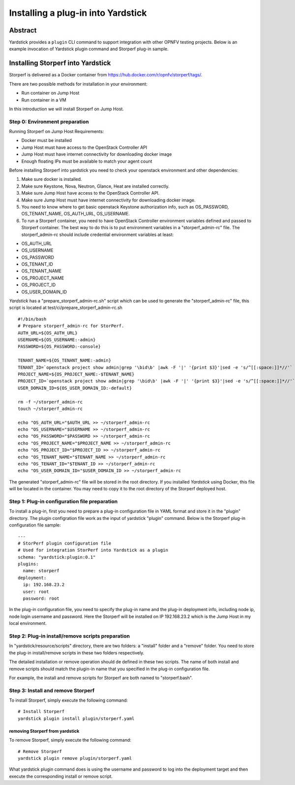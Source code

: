 .. This work is licensed under a Creative Commons Attribution 4.0 International
.. License.
.. http://creativecommons.org/licenses/by/4.0
.. (c) OPNFV, Ericsson AB, Huawei Technologies Co.,Ltd and others.

===================================
Installing a plug-in into Yardstick
===================================


Abstract
========

Yardstick provides a ``plugin`` CLI command to support integration with other
OPNFV testing projects. Below is an example invocation of Yardstick plugin
command and Storperf plug-in sample.


Installing Storperf into Yardstick
==================================

Storperf is delivered as a Docker container from
https://hub.docker.com/r/opnfv/storperf/tags/.

There are two possible methods for installation in your environment:

* Run container on Jump Host
* Run container in a VM

In this introduction we will install Storperf on Jump Host.


Step 0: Environment preparation
>>>>>>>>>>>>>>>>>>>>>>>>>>>>>>>

Running Storperf on Jump Host
Requirements:

* Docker must be installed
* Jump Host must have access to the OpenStack Controller API
* Jump Host must have internet connectivity for downloading docker image
* Enough floating IPs must be available to match your agent count

Before installing Storperf into yardstick you need to check your openstack
environment and other dependencies:

1. Make sure docker is installed.
2. Make sure Keystone, Nova, Neutron, Glance, Heat are installed correctly.
3. Make sure Jump Host have access to the OpenStack Controller API.
4. Make sure Jump Host must have internet connectivity for downloading docker image.
5. You need to know where to get basic openstack Keystone authorization info, such as
   OS_PASSWORD, OS_TENANT_NAME, OS_AUTH_URL, OS_USERNAME.
6. To run a Storperf container, you need to have OpenStack Controller environment
   variables defined and passed to Storperf container. The best way to do this is to
   put environment variables in a "storperf_admin-rc" file. The storperf_admin-rc
   should include credential environment variables at least:

* OS_AUTH_URL
* OS_USERNAME
* OS_PASSWORD
* OS_TENANT_ID
* OS_TENANT_NAME
* OS_PROJECT_NAME
* OS_PROJECT_ID
* OS_USER_DOMAIN_ID

*Yardstick* has a "prepare_storperf_admin-rc.sh" script which can be used to
generate the "storperf_admin-rc" file, this script is located at
test/ci/prepare_storperf_admin-rc.sh

::

  #!/bin/bash
  # Prepare storperf_admin-rc for StorPerf.
  AUTH_URL=${OS_AUTH_URL}
  USERNAME=${OS_USERNAME:-admin}
  PASSWORD=${OS_PASSWORD:-console}

  TENANT_NAME=${OS_TENANT_NAME:-admin}
  TENANT_ID=`openstack project show admin|grep '\bid\b' |awk -F '|' '{print $3}'|sed -e 's/^[[:space:]]*//'`
  PROJECT_NAME=${OS_PROJECT_NAME:-$TENANT_NAME}
  PROJECT_ID=`openstack project show admin|grep '\bid\b' |awk -F '|' '{print $3}'|sed -e 's/^[[:space:]]*//'`
  USER_DOMAIN_ID=${OS_USER_DOMAIN_ID:-default}

  rm -f ~/storperf_admin-rc
  touch ~/storperf_admin-rc

  echo "OS_AUTH_URL="$AUTH_URL >> ~/storperf_admin-rc
  echo "OS_USERNAME="$USERNAME >> ~/storperf_admin-rc
  echo "OS_PASSWORD="$PASSWORD >> ~/storperf_admin-rc
  echo "OS_PROJECT_NAME="$PROJECT_NAME >> ~/storperf_admin-rc
  echo "OS_PROJECT_ID="$PROJECT_ID >> ~/storperf_admin-rc
  echo "OS_TENANT_NAME="$TENANT_NAME >> ~/storperf_admin-rc
  echo "OS_TENANT_ID="$TENANT_ID >> ~/storperf_admin-rc
  echo "OS_USER_DOMAIN_ID="$USER_DOMAIN_ID >> ~/storperf_admin-rc


The generated "storperf_admin-rc" file will be stored in the root directory. If
you installed *Yardstick* using Docker, this file will be located in the
container. You may need to copy it to the root directory of the Storperf
deployed host.

Step 1: Plug-in configuration file preparation
>>>>>>>>>>>>>>>>>>>>>>>>>>>>>>>>>>>>>>>>>>>>>>

To install a plug-in, first you need to prepare a plug-in configuration file in
YAML format and store it in the "plugin" directory. The plugin configration file
work as the input of yardstick "plugin" command. Below is the Storperf plug-in
configuration file sample:
::

  ---
  # StorPerf plugin configuration file
  # Used for integration StorPerf into Yardstick as a plugin
  schema: "yardstick:plugin:0.1"
  plugins:
    name: storperf
  deployment:
    ip: 192.168.23.2
    user: root
    password: root

In the plug-in configuration file, you need to specify the plug-in name and the
plug-in deployment info, including node ip, node login username and password.
Here the Storperf will be installed on IP 192.168.23.2 which is the Jump Host
in my local environment.

Step 2: Plug-in install/remove scripts preparation
>>>>>>>>>>>>>>>>>>>>>>>>>>>>>>>>>>>>>>>>>>>>>>>>>>

In "yardstick/resource/scripts" directory, there are two folders: a "install"
folder and a "remove" folder. You need to store the plug-in install/remove scripts
in these two folders respectively.

The detailed installation or remove operation should de defined in these two scripts.
The name of both install and remove scripts should match the plugin-in name that you
specified in the plug-in configuration file.

For example, the install and remove scripts for Storperf are both named to "storperf.bash".

Step 3: Install and remove Storperf
>>>>>>>>>>>>>>>>>>>>>>>>>>>>>>>>>>>

To install Storperf, simply execute the following command::

  # Install Storperf
  yardstick plugin install plugin/storperf.yaml

removing Storperf from yardstick
^^^^^^^^^^^^^^^^^^^^^^^^^^^^^^^^

To remove Storperf, simply execute the following command::

  # Remove Storperf
  yardstick plugin remove plugin/storperf.yaml

What yardstick plugin command does is using the username and password to log
into the deployment target and then execute the corresponding install or remove
script.
